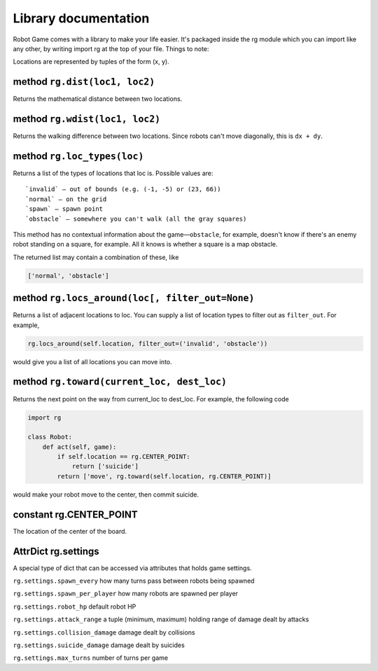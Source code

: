 Library documentation
=====================

Robot Game comes with a library to make your life easier. It's packaged
inside the rg module which you can import like any other, by writing
import rg at the top of your file. Things to note:

Locations are represented by tuples of the form (x, y).

method ``rg.dist(loc1, loc2)``
------------------------------

Returns the mathematical distance between two locations.

method ``rg.wdist(loc1, loc2)``
-------------------------------

Returns the walking difference between two locations. Since robots can't
move diagonally, this is ``dx + dy``.

method ``rg.loc_types(loc)``
----------------------------

Returns a list of the types of locations that loc is. Possible values
are:

::

    `invalid` — out of bounds (e.g. (-1, -5) or (23, 66))
    `normal` — on the grid
    `spawn` — spawn point
    `obstacle` — somewhere you can't walk (all the gray squares)

This method has no contextual information about the game—\ ``obstacle``,
for example, doesn't know if there's an enemy robot standing on a
square, for example. All it knows is whether a square is a map obstacle.

The returned list may contain a combination of these, like

.. code:: python

    ['normal', 'obstacle']

method ``rg.locs_around(loc[, filter_out=None)``
------------------------------------------------

Returns a list of adjacent locations to loc. You can supply a list of
location types to filter out as ``filter_out``. For example,

.. code:: python

    rg.locs_around(self.location, filter_out=('invalid', 'obstacle'))

would give you a list of all locations you can move into.

method ``rg.toward(current_loc, dest_loc)``
-------------------------------------------

Returns the next point on the way from current\_loc to dest\_loc. For
example, the following code

.. code:: python

    import rg

    class Robot:
        def act(self, game):
            if self.location == rg.CENTER_POINT:
                return ['suicide']
            return ['move', rg.toward(self.location, rg.CENTER_POINT)]

would make your robot move to the center, then commit suicide.

constant rg.CENTER\_POINT
-------------------------

The location of the center of the board.

AttrDict rg.settings
--------------------

A special type of dict that can be accessed via attributes that holds
game settings.

``rg.settings.spawn_every`` how many turns pass between robots being
spawned

``rg.settings.spawn_per_player`` how many robots are spawned per player

``rg.settings.robot_hp`` default robot HP

``rg.settings.attack_range`` a tuple (minimum, maximum) holding range of
damage dealt by attacks

``rg.settings.collision_damage`` damage dealt by collisions

``rg.settings.suicide_damage`` damage dealt by suicides

``rg.settings.max_turns`` number of turns per game
